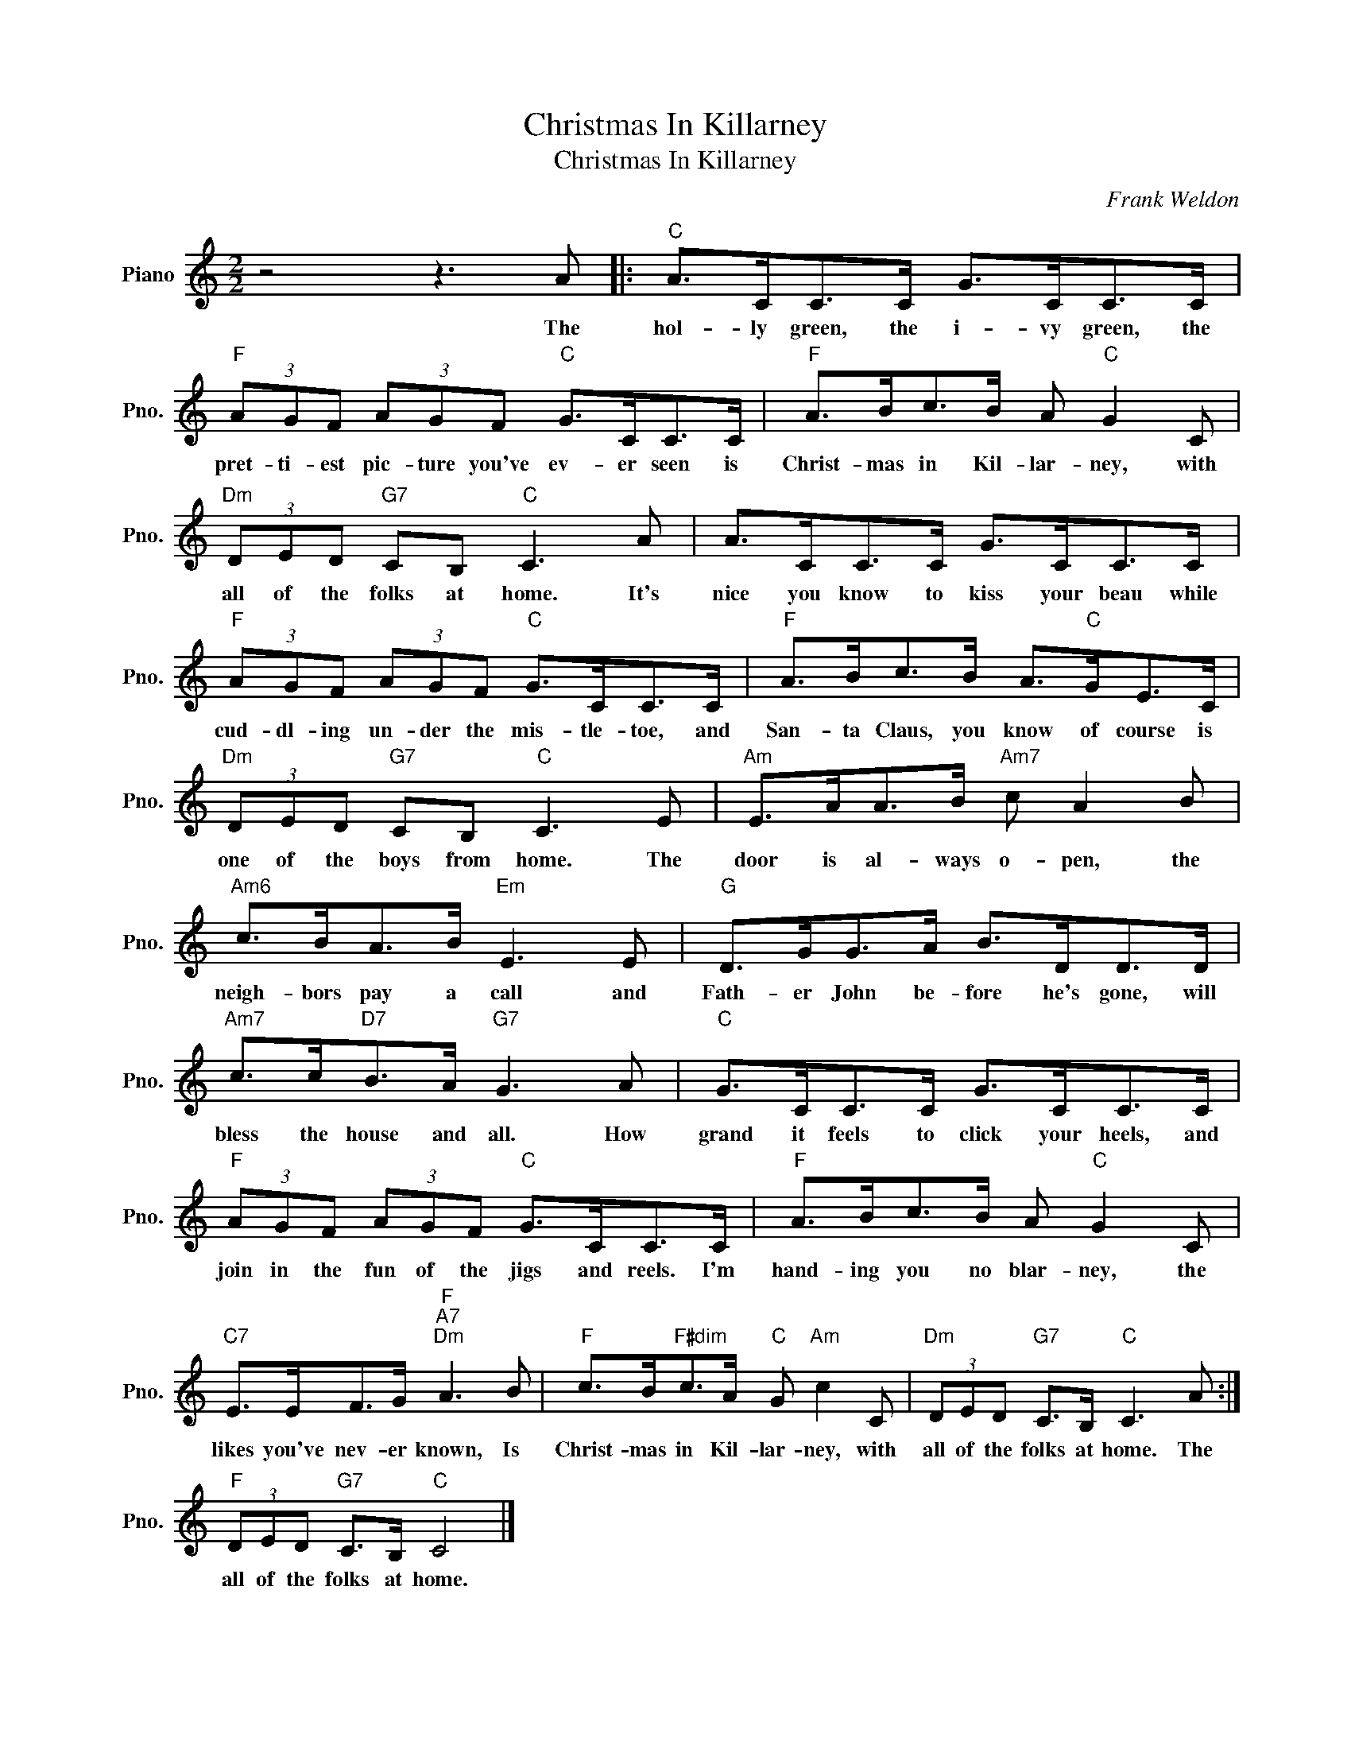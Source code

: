 X:1
T:Christmas In Killarney
T:Christmas In Killarney
C:Frank Weldon
Z:All Rights Reserved
L:1/8
M:2/2
K:C
V:1 treble nm="Piano" snm="Pno."
%%MIDI program 0
V:1
 z4 z3 A |:"C" A>CC>C G>CC>C |"F" (3AGF (3AGF"C" G>CC>C |"F" A>Bc>B A"C" G2 C | %4
w: The|hol- ly green, the i- vy green, the|pret- ti- est pic- ture you've ev- er seen is|Christ- mas in Kil- lar- ney, with|
"Dm" (3DED"G7" CB,"C" C3 A | A>CC>C G>CC>C |"F" (3AGF (3AGF"C" G>CC>C |"F" A>Bc>B A>"C"GE>C | %8
w: all of the folks at home. It's|nice you know to kiss your beau while|cud- dl- ing un- der the mis- tle- toe, and|San- ta Claus, you know of course is|
"Dm" (3DED"G7" CB,"C" C3 E |"Am" E>AA>B"Am7" c A2 B |"Am6" c>BA>B"Em" E3 E |"G" D>GG>A B>DD>D | %12
w: one of the boys from home. The|door is al- ways o- pen, the|neigh- bors pay a call and|Fath- er John be- fore he's gone, will|
"Am7" c>c"D7"B>A"G7" G3 A |"C" G>CC>C G>CC>C |"F" (3AGF (3AGF"C" G>CC>C |"F" A>Bc>B A"C" G2 C | %16
w: bless the house and all. How|grand it feels to click your heels, and|join in the fun of the jigs and reels. I'm|hand- ing you no blar- ney, the|
"C7" E>EF>G"F""A7""Dm" A3 B |"F" c>B"F#dim"c>A"C" G"Am" c2 C |"Dm" (3DED"G7" C>B,"C" C3 A :| %19
w: likes you've nev- er known, Is|Christ- mas in Kil- lar- ney, with|all of the folks at home. The|
"F" (3DED"G7" C>B,"C" C4 |] %20
w: all of the folks at home.|

